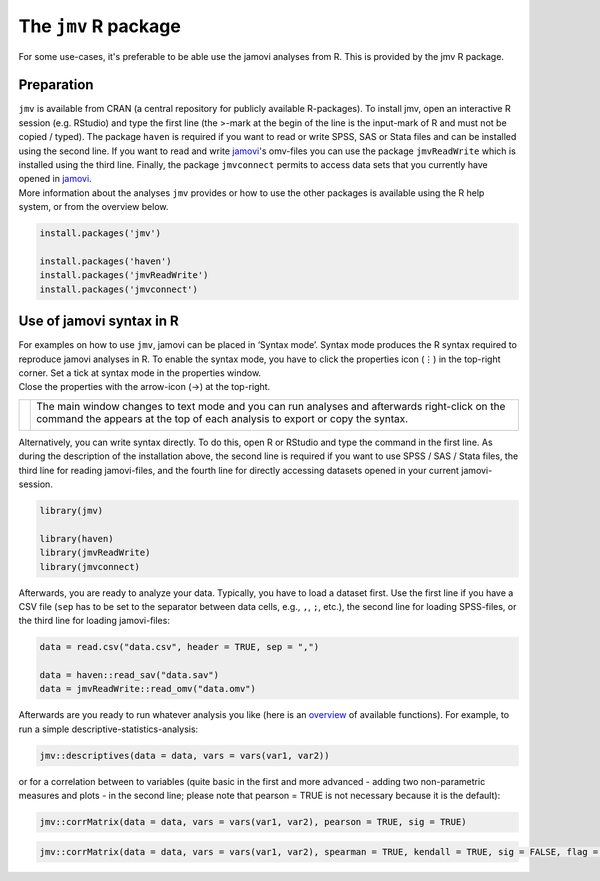 .. sectionauthor:: `Sebastian Jentschke, Jonathon Love <https://www.jamovi.org>`_

=====================
The ``jmv`` R package
=====================

For some use-cases, it's preferable to be able use the jamovi analyses from R.
This is provided by the jmv R package.

-----------
Preparation
-----------

| ``jmv`` is available from CRAN (a central repository for publicly available R-packages). To install jmv, open an interactive R session (e.g. RStudio) and type the first line (the >-mark at the begin of the line is the input-mark of R and must not be copied / typed). The package ``haven`` is required if you want to read or write SPSS, SAS or Stata files and can be installed using the second line. If you want to read and write `jamovi <https://www.jamovi.org>`__'s omv-files you can use the package ``jmvReadWrite`` which is installed using the third line. Finally, the package ``jmvconnect`` permits to access data sets that you currently have opened in `jamovi <https://www.jamovi.org>`__.
| More information about the analyses ``jmv`` provides or how to use the other  packages is available using the R help system, or from the overview below.

.. code-block:: R

   install.packages('jmv')

   install.packages('haven')
   install.packages('jmvReadWrite')
   install.packages('jmvconnect')

-------------------------
Use of jamovi syntax in R
-------------------------

| For examples on how to use ``jmv``, jamovi can be placed in ‘Syntax mode’.
  Syntax mode produces the R syntax required to reproduce jamovi analyses in R.
  To enable the syntax mode, you have to click the properties icon (⋮) in the
  top-right corner. Set a tick at syntax mode in the properties window.
| Close the properties with the arrow-icon (→) at the top-right.

+----------------------------------+------------------------------------------+
| |jamovi_SyntaxMode1|             | The main window changes to text mode and |
|                                  | you can run analyses and afterwards      |
|                                  | right-click on the command the appears   |
|                                  | at the top of each analysis to export or |
|                                  | copy the syntax.                         |
|                                  |                                          |
|                                  |                                          |
|                                  | |jamovi_SyntaxMode2|                     |
|                                  |                                          |
|                                  | |jamovi_SyntaxMode3|                     |
+----------------------------------+------------------------------------------+

| Alternatively, you can write syntax directly. To do this, open R or RStudio
  and type the command in the first line. As during the description of the
  installation above, the second line is required if you want to use SPSS / SAS
  / Stata files, the third line for reading jamovi-files, and the fourth line
  for directly accessing datasets opened in your current jamovi-session.

.. code-block:: R

   library(jmv)

   library(haven)
   library(jmvReadWrite)
   library(jmvconnect)

| Afterwards, you are ready to analyze your data. Typically, you have to load a
  dataset first. Use the first line if you have a CSV file (``sep`` has to be
  set to the separator between data cells, e.g., ``,``, ``;``, etc.), the
  second line for loading SPSS-files, or the third line for loading
  jamovi-files:

.. code-block:: R

   data = read.csv("data.csv", header = TRUE, sep = ",")

   data = haven::read_sav("data.sav")
   data = jmvReadWrite::read_omv("data.omv")


| Afterwards are you ready to run whatever analysis you like (here is an
  `overview <https://www.jamovi.org/jmv>`__ of available functions). For
  example, to run a simple descriptive-statistics-analysis:

.. code-block:: R

   jmv::descriptives(data = data, vars = vars(var1, var2))

| or for a correlation between to variables (quite basic in the first and more
  advanced - adding two non-parametric measures and plots - in the second line;
  please note that pearson = TRUE is not necessary because it is the default):

.. code-block:: R

   jmv::corrMatrix(data = data, vars = vars(var1, var2), pearson = TRUE, sig = TRUE)

.. code-block:: R

   jmv::corrMatrix(data = data, vars = vars(var1, var2), spearman = TRUE, kendall = TRUE, sig = FALSE, flag = TRUE, plots = TRUE)

..
   -----------------------------------------------
   Overview over the analyses contained in ``jmv``
   -----------------------------------------------

   Exploration
   ^^^^^^^^^^^

   .. toctree::
      :titlesonly:
      :name: sec-exploration

      jmv_descriptives

   T-Tests
   ^^^^^^^

   .. toctree::
      :titlesonly:
      :name: sec-t_tests

      jmv_ttestIS
      jmv_ttestPS
      jmv_ttestOneS

   ANOVA
   ^^^^^

   .. toctree::
      :titlesonly:
      :name: sec-anova

      jmv_anovaOneW
      jmv_ANOVA
      jmv_anovaRM
      jmv_ancova
      jmv_mancova
      jmv_anovaNP
      jmv_anovaRMNP

   Regression
   ^^^^^^^^^^

   .. toctree::
      :titlesonly:
      :name: sec-regression

      jmv_corrMatrix
      jmv_corrPart
      jmv_linReg
      jmv_logRegBin
      jmv_logRegMulti
      jmv_logRegOrd

   Frequencies
   ^^^^^^^^^^^

   .. toctree::
      :titlesonly:
      :name: sec-frequencies

      jmv_propTest2
      jmv_propTestN
      jmv_contTables
      jmv_contTablesPaired
      jmv_logLinear

   Factor analyses
   ^^^^^^^^^^^^^^^

   .. toctree::
      :titlesonly:
      :name: sec-factoranalyses

      jmv_reliability
      jmv_pca
      jmv_efa
      jmv_cfa

   ------------------------------------------------------
   Data handling using ``jmvconnect`` or ``jmvReadWrite``
   ------------------------------------------------------

   jmvconnect
   ^^^^^^^^^^

   .. toctree::
      :titlesonly:
      :name: sec-jmvconnect

      jmvconnect_read
      jmvconnect_what

   jmvReadWrite
   ^^^^^^^^^^^^

   .. toctree::
      :titlesonly:
      :name: sec-jmvreadwrite

      jmvReadWrite_read_omv
      jmvReadWrite_write_omv

.. ----------------------------------------------------------------------------

.. |jamovi_SyntaxMode1| image:: ../_images/sj_jamovi_SyntaxMode1.png
.. |jamovi_SyntaxMode2| image:: ../_images/sj_jamovi_SyntaxMode2.png
.. |jamovi_SyntaxMode3| image:: ../_images/sj_jamovi_SyntaxMode3.png

